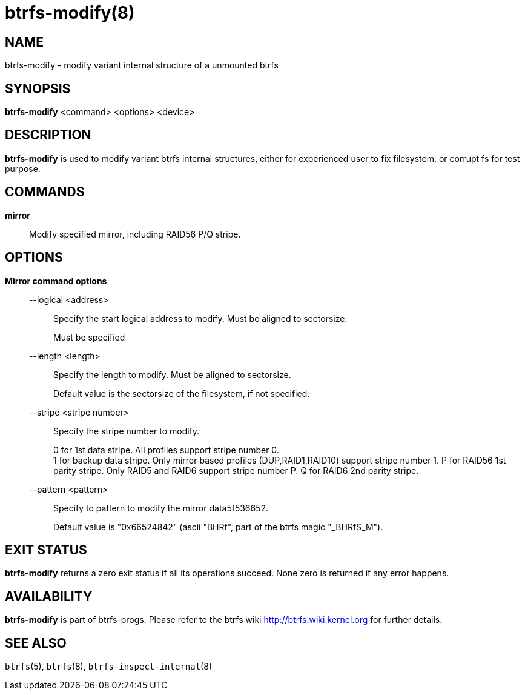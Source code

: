 btrfs-modify(8)
===============

NAME
----
btrfs-modify - modify variant internal structure of a unmounted btrfs

SYNOPSIS
--------
*btrfs-modify* <command> <options> <device>

DESCRIPTION
-----------
*btrfs-modify* is used to modify variant btrfs internal structures, either for
experienced user to fix filesystem, or corrupt fs for test purpose.

COMMANDS
--------
*mirror*::
Modify specified mirror, including RAID56 P/Q stripe.

OPTIONS
-------
*Mirror command options*::
--logical <address>::::
Specify the start logical address to modify. Must be aligned to sectorsize.
+
Must be specified

--length <length>::::
Specify the length to modify. Must be aligned to sectorsize.
+
Default value is the sectorsize of the filesystem, if not specified.

--stripe <stripe number>::::
Specify the stripe number to modify.
+
0 for 1st data stripe. All profiles support stripe number 0. +
1 for backup data stripe. Only mirror based profiles (DUP,RAID1,RAID10) support
stripe number 1.
P for RAID56 1st parity stripe. Only RAID5 and RAID6 support stripe number P.
Q for RAID6 2nd parity stripe.

--pattern <pattern>::::
Specify to pattern to modify the mirror data5f536652.
+
Default value is "0x66524842" (ascii "BHRf", part of the btrfs magic "_BHRfS_M").

EXIT STATUS
-----------
*btrfs-modify* returns a zero exit status if all its operations succeed.
None zero is returned if any error happens.

AVAILABILITY
------------
*btrfs-modify* is part of btrfs-progs.
Please refer to the btrfs wiki http://btrfs.wiki.kernel.org for
further details.

SEE ALSO
--------
`btrfs`(5),
`btrfs`(8),
`btrfs-inspect-internal`(8)
